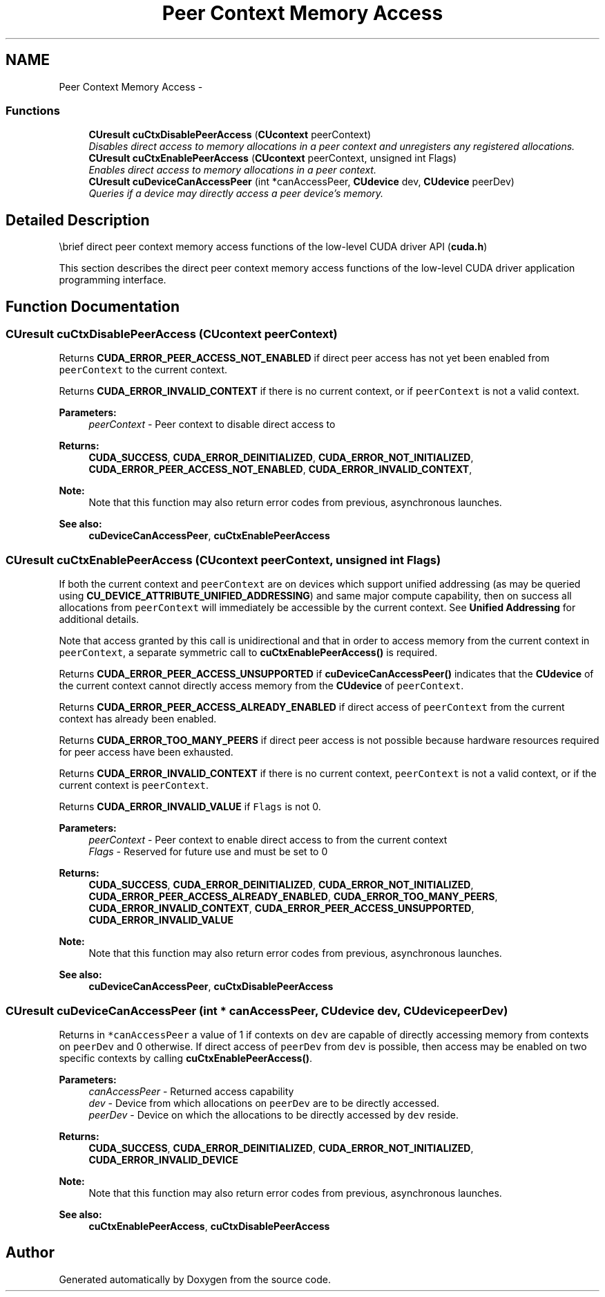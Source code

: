 .TH "Peer Context Memory Access" 3 "20 Mar 2015" "Version 6.0" "Doxygen" \" -*- nroff -*-
.ad l
.nh
.SH NAME
Peer Context Memory Access \- 
.SS "Functions"

.in +1c
.ti -1c
.RI "\fBCUresult\fP \fBcuCtxDisablePeerAccess\fP (\fBCUcontext\fP peerContext)"
.br
.RI "\fIDisables direct access to memory allocations in a peer context and unregisters any registered allocations. \fP"
.ti -1c
.RI "\fBCUresult\fP \fBcuCtxEnablePeerAccess\fP (\fBCUcontext\fP peerContext, unsigned int Flags)"
.br
.RI "\fIEnables direct access to memory allocations in a peer context. \fP"
.ti -1c
.RI "\fBCUresult\fP \fBcuDeviceCanAccessPeer\fP (int *canAccessPeer, \fBCUdevice\fP dev, \fBCUdevice\fP peerDev)"
.br
.RI "\fIQueries if a device may directly access a peer device's memory. \fP"
.in -1c
.SH "Detailed Description"
.PP 
\\brief direct peer context memory access functions of the low-level CUDA driver API (\fBcuda.h\fP)
.PP
This section describes the direct peer context memory access functions of the low-level CUDA driver application programming interface. 
.SH "Function Documentation"
.PP 
.SS "\fBCUresult\fP cuCtxDisablePeerAccess (\fBCUcontext\fP peerContext)"
.PP
Returns \fBCUDA_ERROR_PEER_ACCESS_NOT_ENABLED\fP if direct peer access has not yet been enabled from \fCpeerContext\fP to the current context.
.PP
Returns \fBCUDA_ERROR_INVALID_CONTEXT\fP if there is no current context, or if \fCpeerContext\fP is not a valid context.
.PP
\fBParameters:\fP
.RS 4
\fIpeerContext\fP - Peer context to disable direct access to
.RE
.PP
\fBReturns:\fP
.RS 4
\fBCUDA_SUCCESS\fP, \fBCUDA_ERROR_DEINITIALIZED\fP, \fBCUDA_ERROR_NOT_INITIALIZED\fP, \fBCUDA_ERROR_PEER_ACCESS_NOT_ENABLED\fP, \fBCUDA_ERROR_INVALID_CONTEXT\fP, 
.RE
.PP
\fBNote:\fP
.RS 4
Note that this function may also return error codes from previous, asynchronous launches.
.RE
.PP
\fBSee also:\fP
.RS 4
\fBcuDeviceCanAccessPeer\fP, \fBcuCtxEnablePeerAccess\fP 
.RE
.PP

.SS "\fBCUresult\fP cuCtxEnablePeerAccess (\fBCUcontext\fP peerContext, unsigned int Flags)"
.PP
If both the current context and \fCpeerContext\fP are on devices which support unified addressing (as may be queried using \fBCU_DEVICE_ATTRIBUTE_UNIFIED_ADDRESSING\fP) and same major compute capability, then on success all allocations from \fCpeerContext\fP will immediately be accessible by the current context. See \fBUnified Addressing\fP for additional details.
.PP
Note that access granted by this call is unidirectional and that in order to access memory from the current context in \fCpeerContext\fP, a separate symmetric call to \fBcuCtxEnablePeerAccess()\fP is required.
.PP
Returns \fBCUDA_ERROR_PEER_ACCESS_UNSUPPORTED\fP if \fBcuDeviceCanAccessPeer()\fP indicates that the \fBCUdevice\fP of the current context cannot directly access memory from the \fBCUdevice\fP of \fCpeerContext\fP.
.PP
Returns \fBCUDA_ERROR_PEER_ACCESS_ALREADY_ENABLED\fP if direct access of \fCpeerContext\fP from the current context has already been enabled.
.PP
Returns \fBCUDA_ERROR_TOO_MANY_PEERS\fP if direct peer access is not possible because hardware resources required for peer access have been exhausted.
.PP
Returns \fBCUDA_ERROR_INVALID_CONTEXT\fP if there is no current context, \fCpeerContext\fP is not a valid context, or if the current context is \fCpeerContext\fP.
.PP
Returns \fBCUDA_ERROR_INVALID_VALUE\fP if \fCFlags\fP is not 0.
.PP
\fBParameters:\fP
.RS 4
\fIpeerContext\fP - Peer context to enable direct access to from the current context 
.br
\fIFlags\fP - Reserved for future use and must be set to 0
.RE
.PP
\fBReturns:\fP
.RS 4
\fBCUDA_SUCCESS\fP, \fBCUDA_ERROR_DEINITIALIZED\fP, \fBCUDA_ERROR_NOT_INITIALIZED\fP, \fBCUDA_ERROR_PEER_ACCESS_ALREADY_ENABLED\fP, \fBCUDA_ERROR_TOO_MANY_PEERS\fP, \fBCUDA_ERROR_INVALID_CONTEXT\fP, \fBCUDA_ERROR_PEER_ACCESS_UNSUPPORTED\fP, \fBCUDA_ERROR_INVALID_VALUE\fP 
.RE
.PP
\fBNote:\fP
.RS 4
Note that this function may also return error codes from previous, asynchronous launches.
.RE
.PP
\fBSee also:\fP
.RS 4
\fBcuDeviceCanAccessPeer\fP, \fBcuCtxDisablePeerAccess\fP 
.RE
.PP

.SS "\fBCUresult\fP cuDeviceCanAccessPeer (int * canAccessPeer, \fBCUdevice\fP dev, \fBCUdevice\fP peerDev)"
.PP
Returns in \fC*canAccessPeer\fP a value of 1 if contexts on \fCdev\fP are capable of directly accessing memory from contexts on \fCpeerDev\fP and 0 otherwise. If direct access of \fCpeerDev\fP from \fCdev\fP is possible, then access may be enabled on two specific contexts by calling \fBcuCtxEnablePeerAccess()\fP.
.PP
\fBParameters:\fP
.RS 4
\fIcanAccessPeer\fP - Returned access capability 
.br
\fIdev\fP - Device from which allocations on \fCpeerDev\fP are to be directly accessed. 
.br
\fIpeerDev\fP - Device on which the allocations to be directly accessed by \fCdev\fP reside.
.RE
.PP
\fBReturns:\fP
.RS 4
\fBCUDA_SUCCESS\fP, \fBCUDA_ERROR_DEINITIALIZED\fP, \fBCUDA_ERROR_NOT_INITIALIZED\fP, \fBCUDA_ERROR_INVALID_DEVICE\fP 
.RE
.PP
\fBNote:\fP
.RS 4
Note that this function may also return error codes from previous, asynchronous launches.
.RE
.PP
\fBSee also:\fP
.RS 4
\fBcuCtxEnablePeerAccess\fP, \fBcuCtxDisablePeerAccess\fP 
.RE
.PP

.SH "Author"
.PP 
Generated automatically by Doxygen from the source code.
